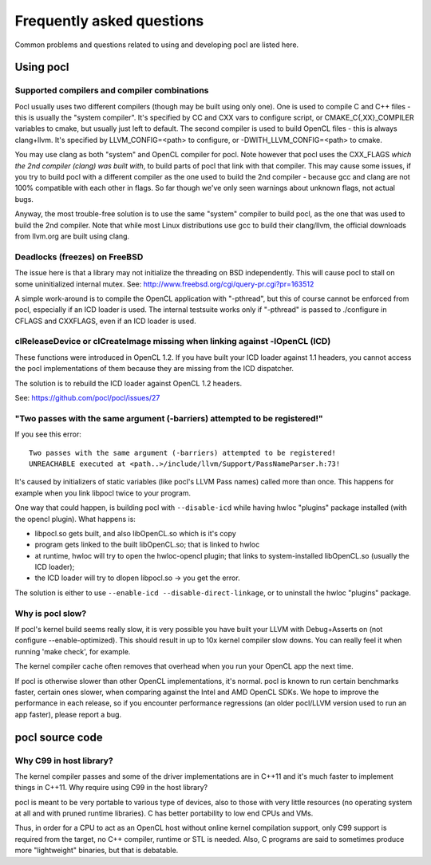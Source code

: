Frequently asked questions
==========================

Common problems and questions related to using and developing pocl
are listed here.

Using pocl
----------

.. _supported-compilers:

Supported compilers and compiler combinations
^^^^^^^^^^^^^^^^^^^^^^^^^^^^^^^^^^^^^^^^^^^^^

Pocl usually uses two different compilers (though may be built
using only one). One is used to compile C and C++ files - this is usually
the "system compiler". It's specified by CC and CXX vars to configure
script, or CMAKE_C{,XX}_COMPILER variables to cmake, but usually just
left to default. The second compiler is used to build OpenCL files - this
is always clang+llvm. It's specified by LLVM_CONFIG=<path> to configure,
or -DWITH_LLVM_CONFIG=<path> to cmake.

You may use clang as both "system" and OpenCL compiler for pocl.
Note however that pocl uses the CXX_FLAGS *which the 2nd compiler (clang)
was built with*, to build parts of pocl that link with that compiler. This
may cause some issues, if you try to build pocl with a different compiler
as the one used to build the 2nd compiler - because gcc and clang are not
100% compatible with each other in flags. So far though we've only seen
warnings about unknown flags, not actual bugs.

Anyway, the most trouble-free solution is to use the same "system" compiler
to build pocl, as the one that was used to build the 2nd compiler. Note that
while most Linux distributions use gcc to build their clang/llvm,
the official downloads from llvm.org are built using clang.

Deadlocks (freezes) on FreeBSD
^^^^^^^^^^^^^^^^^^^^^^^^^^^^^^

The issue here is that a library may not initialize the threading on BSD
independently. 
This will cause pocl to stall on some uninitialized internal mutex.
See: http://www.freebsd.org/cgi/query-pr.cgi?pr=163512

A simple work-around is to compile the OpenCL application with "-pthread", 
but this of course cannot be enforced from pocl, especially if an ICD loader 
is used. The internal testsuite works only if "-pthread" is passed 
to ./configure in CFLAGS and CXXFLAGS, even if an ICD loader is used.

clReleaseDevice or clCreateImage missing when linking against -lOpenCL (ICD)
^^^^^^^^^^^^^^^^^^^^^^^^^^^^^^^^^^^^^^^^^^^^^^^^^^^^^^^^^^^^^^^^^^^^^^^^^^^^

These functions were introduced in OpenCL 1.2. If you have built your ICD
loader against 1.1 headers, you cannot access the pocl implementations of
them because they are missing from the ICD dispatcher.

The solution is to rebuild the ICD loader against OpenCL 1.2 headers.

See: https://github.com/pocl/pocl/issues/27

"Two passes with the same argument (-barriers) attempted to be registered!"
^^^^^^^^^^^^^^^^^^^^^^^^^^^^^^^^^^^^^^^^^^^^^^^^^^^^^^^^^^^^^^^^^^^^^^^^^^^

If you see this error::

  Two passes with the same argument (-barriers) attempted to be registered!
  UNREACHABLE executed at <path..>/include/llvm/Support/PassNameParser.h:73!

It's caused by initializers of static variables (like pocl's LLVM Pass names)
called more than once. This happens for example when you link libpocl twice
to your program.

One way that could happen, is building pocl with ``--disable-icd`` while having
hwloc "plugins" package installed (with the opencl plugin). What happens is:

* libpocl.so gets built, and also libOpenCL.so which is it's copy
* program gets linked to the built libOpenCL.so; that is linked to hwloc
* at runtime, hwloc will try to open the hwloc-opencl plugin; that links to
  system-installed libOpenCL.so (usually the ICD loader);
* the ICD loader will try to dlopen libpocl.so -> you get the error.

The solution is either to use ``--enable-icd --disable-direct-linkage``, or
to uninstall the hwloc "plugins" package.

Why is pocl slow?
^^^^^^^^^^^^^^^^^

If pocl's kernel build seems really slow, it is very possible you have
built your LLVM with Debug+Asserts on (not configure --enable-optimized).
This should result in up to 10x kernel compiler slow downs. You can
really feel it when running 'make check', for example.

The kernel compiler cache often removes that overhead when you
run your OpenCL app the next time.

If pocl is otherwise slower than other OpenCL implementations, it's normal. 
pocl is known to run certain benchmarks faster, certain ones slower, 
when comparing against the Intel and AMD OpenCL SDKs. We hope to improve 
the performance in each release, so if you encounter performance 
regressions (an older pocl/LLVM version used to run an app faster), 
please report a bug.

pocl source code
----------------

Why C99 in host library?
^^^^^^^^^^^^^^^^^^^^^^^^

The kernel compiler passes and some of the driver implementations are in C++11
and it's much faster to implement things in C++11. Why require using C99 in
the host library?

pocl is meant to be very portable to various type of devices, also
to those with very little resources (no operating system at all and with pruned
runtime libraries). C has better portability to low end CPUs and VMs.

Thus, in order for a CPU to act as an OpenCL host without online kernel
compilation support, only C99 support is required from the target,
no C++ compiler, runtime or STL is needed. Also, C programs are said to
sometimes produce more "lightweight" binaries, but that is debatable.
